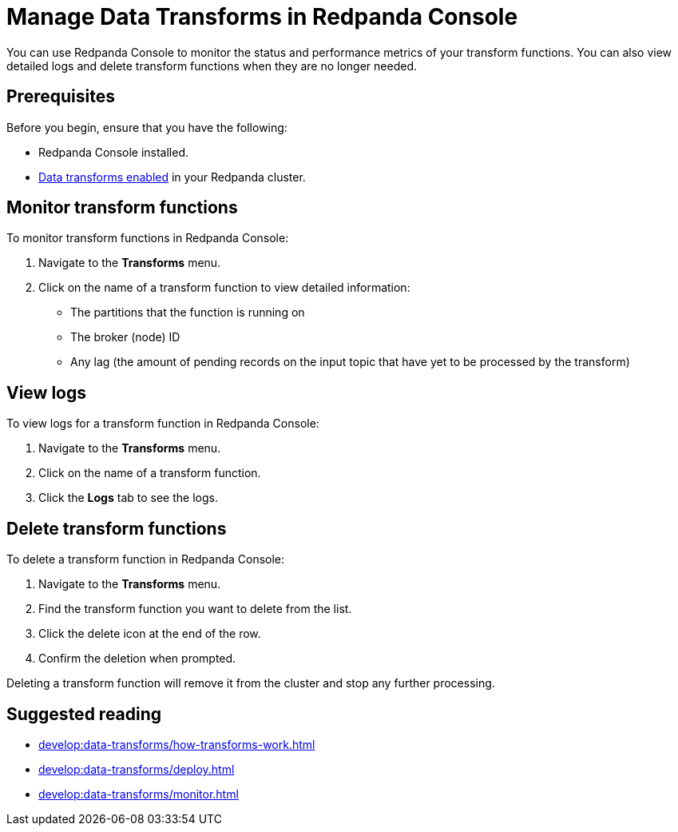 = Manage Data Transforms in Redpanda Console
:description: You can use Redpanda Console to monitor the status and performance metrics of your transform functions. You can also view detailed logs and delete transform functions when they are no longer needed.

{description}

== Prerequisites

Before you begin, ensure that you have the following:

- Redpanda Console installed.
- xref:develop:data-transforms/configure.adoc#enable-transforms[Data transforms enabled] in your Redpanda cluster.

[[monitor]]
== Monitor transform functions

To monitor transform functions in Redpanda Console:

. Navigate to the *Transforms* menu.
. Click on the name of a transform function to view detailed information:
  - The partitions that the function is running on
  - The broker (node) ID
  - Any lag (the amount of pending records on the input topic that have yet to be processed by the transform)

[[logs]]
== View logs

To view logs for a transform function in Redpanda Console:

. Navigate to the *Transforms* menu.
. Click on the name of a transform function.
. Click the *Logs* tab to see the logs.

[[delete]]
== Delete transform functions

To delete a transform function in Redpanda Console:

1. Navigate to the *Transforms* menu.
2. Find the transform function you want to delete from the list.
3. Click the delete icon at the end of the row.
4. Confirm the deletion when prompted.

Deleting a transform function will remove it from the cluster and stop any further processing.

== Suggested reading

- xref:develop:data-transforms/how-transforms-work.adoc[]
- xref:develop:data-transforms/deploy.adoc[]
- xref:develop:data-transforms/monitor.adoc[]